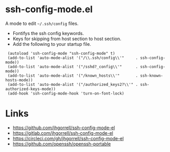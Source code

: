 # -*- mode: org -*- 
#+AUTHOR:  harley
#+EMAIL:   harley@panix.com
#+TEXT:    $Id: README.org,v 1.2 2012/05/14 05:31:28 harley Exp $

* ssh-config-mode.el
  A mode to edit =~/.ssh/config= files.

- Fontifys the ssh config keywords.
- Keys for skipping from host section to host section.
- Add the following to your startup file.

:  (autoload 'ssh-config-mode "ssh-config-mode" t)
:  (add-to-list 'auto-mode-alist '("/\\.ssh/config\\'"     . ssh-config-mode))
:  (add-to-list 'auto-mode-alist '("/sshd?_config\\'"      . ssh-config-mode))
:  (add-to-list 'auto-mode-alist '("/known_hosts\\'"       . ssh-known-hosts-mode))
:  (add-to-list 'auto-mode-alist '("/authorized_keys2?\\'" . ssh-authorized-keys-mode))
:  (add-hook 'ssh-config-mode-hook 'turn-on-font-lock)


* Links

- https://github.com/jhgorrell/ssh-config-mode-el
- https://gitlab.com/jhgorrell/ssh-config-mode-el
- https://circleci.com/gh/jhgorrell/ssh-config-mode-el
- https://github.com/openssh/openssh-portable
